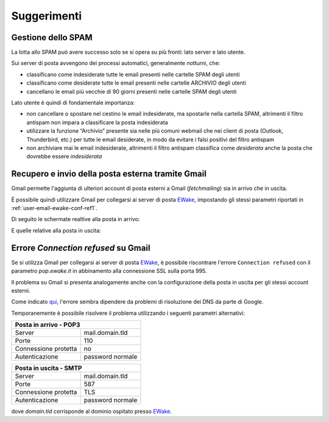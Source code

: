Suggerimenti
============

Gestione dello SPAM
-------------------

La lotta allo SPAM può avere successo solo se si opera su più fronti: lato server e lato utente.

Sui server di posta avvengono dei processi automatici, generalmente notturni, che:

- classificano come indesiderate tutte le email presenti nelle cartelle SPAM degli utenti
- classificano come desiderate tutte le email presenti nelle cartelle ARCHIVIO degli utenti
- cancellano le email più vecchie di 90 giorni presenti nelle cartelle SPAM degli utenti

Lato utente è quindi di fondamentale importanza:

- non cancellare o spostare nel cestino le email indesiderate, ma spostarle nella cartella SPAM, altrimenti il filtro antispam non impara a classificare la posta indesiderata
- utilizzare la funzione “Archivio” presente sia nelle più comuni webmail che nei client di posta (Outlook, Thunderbird, etc.) per tutte le email desiderate, in modo da evitare i falsi positivi del filtro antispam
- non archiviare mai le email indesiderate, altrimenti il filtro antispam classifica come *desiderata* anche la posta che dovrebbe essere *indesiderata*


Recupero e invio della posta esterna tramite Gmail 
--------------------------------------------------

Gmail permette l'aggiunta di ulteriori account di posta esterni a Gmail (*fetchmailing*) sia in arrivo che in uscita. 

È possibile quindi utilizzare Gmail per collegarsi ai server di posta `EWake <https://ewake.it>`_, impostando gli stessi parametri riportati in :ref:`user-email-ewake-conf-ref1`.

Di seguito le schermate realtive alla posta in arrivo:

.. image:: /assets/img/email/ewake/tips/gmail_incoming_1.png

.. image:: /assets/img/email/ewake/tips/gmail_incoming_2.png

E quelle relative alla posta in uscita:

.. image:: /assets/img/email/ewake/tips/gmail_outgoing_1.png

.. image:: /assets/img/email/ewake/tips/gmail_outgoing_2.png


Errore *Connection refused* su Gmail 
--------------------------------------------------

Se si utilizza Gmail per collegarsi ai server di posta `EWake <https://ewake.it>`_, è possibile riscontrare l'errore ``Connection refused`` con il parametro `pop.ewake.it` in abbinamento alla connessione SSL sulla porta 995.

Il problema su Gmail si presenta analogamente anche con la configurazione della posta in uscita per gli stessi account esterni. 

Come indicato `qui <https://productforums.google.com/forum/#!topic/gmail-it/HYLhxAMltXY/discussion>`_, l'errore sembra dipendere da problemi di risoluzione dei DNS da parte di Google.

.. image:: /assets/img/email/ewake/tips/gmail_incoming_fix.png

.. image:: /assets/img/email/ewake/tips/gmail_outgoing_fix.png

Temporanemente è possibile risolvere il problema utilizzando i seguenti parametri alternativi:

+-----------------------------------------+
| Posta in arrivo - POP3                  |
+======================+==================+
| Server               | mail.domain.tld  |
+----------------------+------------------+
| Porte                | 110              |
+----------------------+------------------+
| Connessione protetta | no               |
+----------------------+------------------+
| Autenticazione       | password normale |
+----------------------+------------------+

+-----------------------------------------+
| Posta in uscita - SMTP                  |
+======================+==================+
| Server               | mail.domain.tld  |
+----------------------+------------------+
| Porte                | 587              |
+----------------------+------------------+
| Connessione protetta | TLS              |
+----------------------+------------------+
| Autenticazione       | password normale |
+----------------------+------------------+

dove `domain.tld` corrisponde al dominio ospitato presso `EWake <https://ewake.it>`_.
